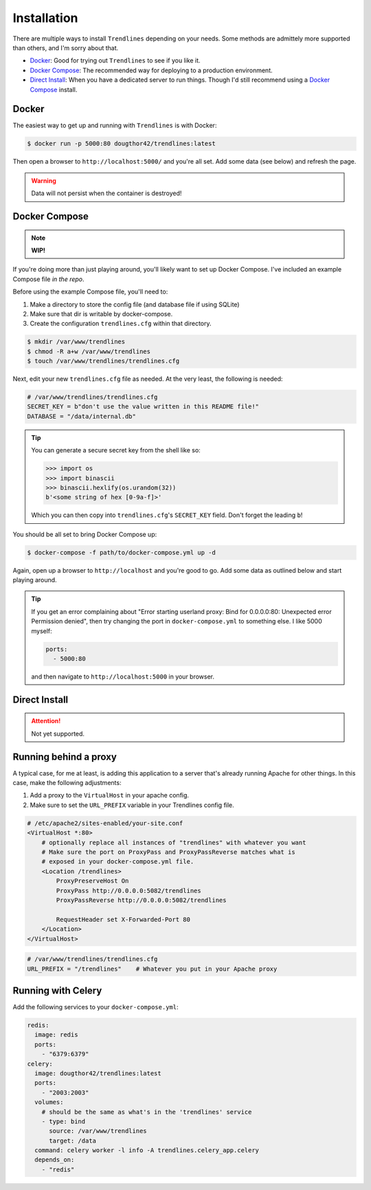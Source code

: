 Installation
============

There are multiple ways to install ``Trendlines`` depending on your needs.
Some methods are admittely more supported than others, and I'm sorry about
that.

+ `Docker`_: Good for trying out ``Trendlines`` to see if you like it.
+ `Docker Compose`_: The recommended way for deploying to a production
  environment.
+ `Direct Install`_: When you have a dedicated server to run things. Though
  I'd still recommend using a `Docker Compose`_ install.


Docker
------

The easiest way to get up and running with ``Trendlines`` is with Docker:

.. code-block:: bash

   $ docker run -p 5000:80 dougthor42/trendlines:latest

Then open a browser to ``http://localhost:5000/`` and you're all set. Add some data
(see below) and refresh the page.

.. warning::

   Data will not persist when the container is destroyed!


Docker Compose
--------------

.. note::

   **WIP!**

If you're doing more than just playing around, you'll likely want to set up
Docker Compose. I've included an example Compose file `in the repo`.

.. _`in the repo`: https://github.com/dougthor42/trendlines/blob/master/docker/docker-compose.yml

Before using the example Compose file, you'll need to:

1. Make a directory to store the config file (and database file if using
   SQLite)
2. Make sure that dir is writable by docker-compose.
3. Create the configuration ``trendlines.cfg`` within that directory.

.. code-block:: bash

   $ mkdir /var/www/trendlines
   $ chmod -R a+w /var/www/trendlines
   $ touch /var/www/trendlines/trendlines.cfg

Next, edit your new ``trendlines.cfg`` file as needed. At the very least, the
following is needed:

.. code-block:: python

   # /var/www/trendlines/trendlines.cfg
   SECRET_KEY = b"don't use the value written in this README file!"
   DATABASE = "/data/internal.db"

.. tip::

   You can generate a secure secret key from the shell like so:

   .. code-block:: python

      >>> import os
      >>> import binascii
      >>> binascii.hexlify(os.urandom(32))
      b'<some string of hex [0-9a-f]>'

   Which you can then copy into ``trendlines.cfg``'s ``SECRET_KEY`` field.
   Don't forget the leading ``b``!

You should be all set to bring Docker Compose up:

.. code-block:: bash

   $ docker-compose -f path/to/docker-compose.yml up -d

Again, open up a browser to ``http://localhost`` and you're good to go. Add some
data as outlined below and start playing around.

.. tip::

   If you get an error complaining about "Error starting userland proxy:
   Bind for 0.0.0.0:80: Unexpected error Permission denied", then try changing
   the port in ``docker-compose.yml`` to something else. I like 5000 myself:

   .. code-block:: yaml

      ports:
        - 5000:80

   and then navigate to ``http://localhost:5000`` in your browser.


Direct Install
--------------

.. attention::

   Not yet supported.


Running behind a proxy
----------------------

A typical case, for me at least, is adding this application to a server that's
already running Apache for other things. In this case, make the following
adjustments:

1.  Add a proxy to the ``VirtualHost`` in your apache config.
2.  Make sure to set the ``URL_PREFIX`` variable in your Trendlines config file.

.. code-block:: apache

   # /etc/apache2/sites-enabled/your-site.conf
   <VirtualHost *:80>
       # optionally replace all instances of "trendlines" with whatever you want
       # Make sure the port on ProxyPass and ProxyPassReverse matches what is
       # exposed in your docker-compose.yml file.
       <Location /trendlines>
           ProxyPreserveHost On
           ProxyPass http://0.0.0.0:5082/trendlines
           ProxyPassReverse http://0.0.0.0:5082/trendlines

           RequestHeader set X-Forwarded-Port 80
       </Location>
   </VirtualHost>


.. code-block:: python

   # /var/www/trendlines/trendlines.cfg
   URL_PREFIX = "/trendlines"    # Whatever you put in your Apache proxy


Running with Celery
-------------------

Add the following services to your ``docker-compose.yml``:

.. code-block:: yaml

   redis:
     image: redis
     ports:
       - "6379:6379"
   celery:
     image: dougthor42/trendlines:latest
     ports:
       - "2003:2003"
     volumes:
       # should be the same as what's in the 'trendlines' service
       - type: bind
         source: /var/www/trendlines
         target: /data
     command: celery worker -l info -A trendlines.celery_app.celery
     depends_on:
       - "redis"
